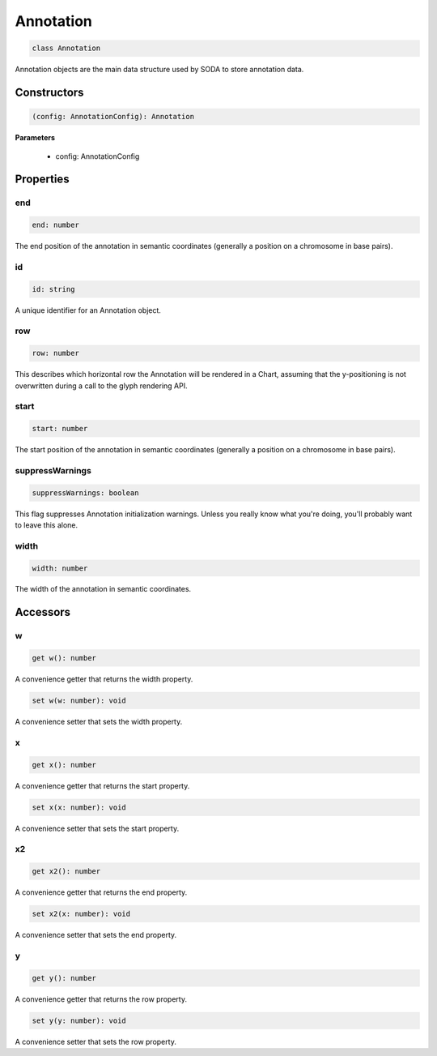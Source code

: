 .. role:: trst-class
.. role:: trst-interface
.. role:: trst-function
.. role:: trst-property
.. role:: trst-property-desc
.. role:: trst-method
.. role:: trst-method-desc
.. role:: trst-parameter
.. role:: trst-type
.. role:: trst-type-parameter

.. _Annotation:

:trst-class:`Annotation`
========================

.. container:: collapsible

  .. code-block:: typescript

    class Annotation

.. container:: content

  Annotation objects are the main data structure used by SODA to store annotation data.

Constructors
------------

.. container:: collapsible

  .. code-block:: typescript

    (config: AnnotationConfig): Annotation

.. container:: content


  **Parameters**

    - config: AnnotationConfig

Properties
----------

end
***

.. container:: collapsible

  .. code-block:: typescript

    end: number

.. container:: content

  The end position of the annotation in semantic coordinates (generally a position on a chromosome in base pairs).

id
**

.. container:: collapsible

  .. code-block:: typescript

    id: string

.. container:: content

  A unique identifier for an Annotation object.

row
***

.. container:: collapsible

  .. code-block:: typescript

    row: number

.. container:: content

  This describes which horizontal row the Annotation will be rendered in a Chart, assuming that the y-positioning is not overwritten during a call to the glyph rendering API.

start
*****

.. container:: collapsible

  .. code-block:: typescript

    start: number

.. container:: content

  The start position of the annotation in semantic coordinates (generally a position on a chromosome in base pairs).

suppressWarnings
****************

.. container:: collapsible

  .. code-block:: typescript

    suppressWarnings: boolean

.. container:: content

  This flag suppresses Annotation initialization warnings. Unless you really know what you're doing, you'll probably want to leave this alone.

width
*****

.. container:: collapsible

  .. code-block:: typescript

    width: number

.. container:: content

  The width of the annotation in semantic coordinates.


Accessors
---------

w
*

.. container:: collapsible

 .. code-block:: typescript

    get w(): number

.. container:: content

  A convenience getter that returns the width property.

.. container:: collapsible

 .. code-block:: typescript

    set w(w: number): void

.. container:: content

  A convenience setter that sets the width property.

x
*

.. container:: collapsible

 .. code-block:: typescript

    get x(): number

.. container:: content

  A convenience getter that returns the start property.

.. container:: collapsible

 .. code-block:: typescript

    set x(x: number): void

.. container:: content

  A convenience setter that sets the start property.

x2
**

.. container:: collapsible

 .. code-block:: typescript

    get x2(): number

.. container:: content

  A convenience getter that returns the end property.

.. container:: collapsible

 .. code-block:: typescript

    set x2(x: number): void

.. container:: content

  A convenience setter that sets the end property.

y
*

.. container:: collapsible

 .. code-block:: typescript

    get y(): number

.. container:: content

  A convenience getter that returns the row property.

.. container:: collapsible

 .. code-block:: typescript

    set y(y: number): void

.. container:: content

  A convenience setter that sets the row property.
